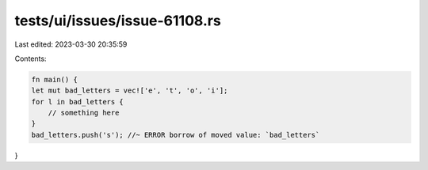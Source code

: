 tests/ui/issues/issue-61108.rs
==============================

Last edited: 2023-03-30 20:35:59

Contents:

.. code-block:: rs

    fn main() {
    let mut bad_letters = vec!['e', 't', 'o', 'i'];
    for l in bad_letters {
        // something here
    }
    bad_letters.push('s'); //~ ERROR borrow of moved value: `bad_letters`
}


